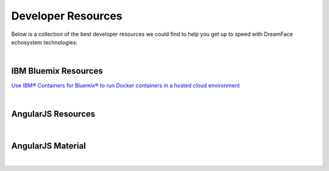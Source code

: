 .. _dfx-dev-resources-label:

Developer Resources
===================

Below is a collection of the best developer resources we could find to help you get up to speed with DreamFace echosystem
technologies:

.. _dfx-bluemix-resources-label:

|

IBM Bluemix Resources
^^^^^^^^^^^^^^^^^^^^^

`Use IBM® Containers for Bluemix® to run Docker containers in a hosted cloud environment <https://console.ng.bluemix.net/docs/containers/container_index.html#container_index>`_

|

AngularJS Resources
^^^^^^^^^^^^^^^^^^^
|

AngularJS Material
^^^^^^^^^^^^^^^^^^

|
